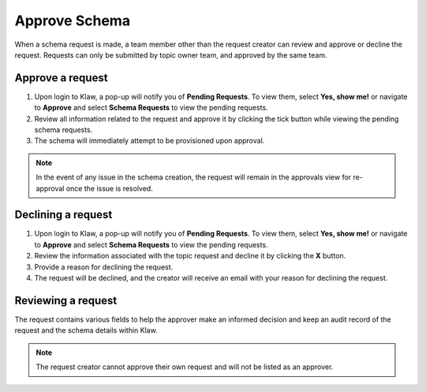 Approve Schema
==============
When a schema request is made, a team member other than the request creator can review and approve or decline the request.
Requests can only be submitted by topic owner team, and approved by the same team.

Approve a request
------------------

1. Upon login to Klaw, a pop-up will notify you of **Pending Requests**. To view them, select **Yes, show me!** or navigate to **Approve** and select **Schema Requests** to view the pending requests.
2. Review all information related to the request and approve it by clicking the tick button while viewing the pending schema requests.
3. The schema will immediately attempt to be provisioned upon approval.

.. note::
   In the event of any issue in the schema creation, the request will remain in the approvals view for re-approval once the issue is resolved.


Declining a request
-------------------

1. Upon login to Klaw, a pop-up will notify you of **Pending Requests**. To view them, select **Yes, show me!** or navigate to **Approve** and select **Schema Requests** to view the pending requests.
2. Review the information associated with the topic request and decline it by clicking the **X** button.
3. Provide a reason for declining the request.
4. The request will be declined, and the creator will receive an email with your reason for declining the request.


Reviewing a request
-------------------

The request contains various fields to help the approver make an informed decision and keep an audit record of the request and the schema details within Klaw.


.. note::
   The request creator cannot approve their own request and will not be listed as an approver.